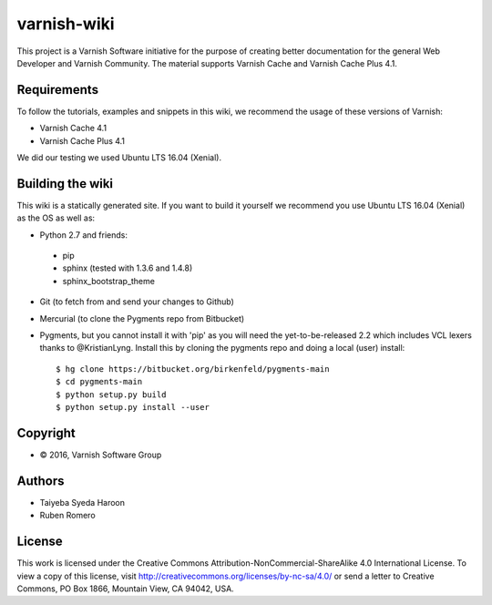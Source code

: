 varnish-wiki
============

This project is a Varnish Software initiative for the purpose of creating 
better documentation for the general Web Developer and Varnish Community.
The material supports Varnish Cache and Varnish Cache Plus 4.1.

Requirements
~~~~~~~~~~~~

To follow the tutorials, examples and snippets in this wiki, we recommend
the usage of these versions of Varnish:

* Varnish Cache 4.1
* Varnish Cache Plus 4.1

We did our testing we used Ubuntu LTS 16.04 (Xenial).

Building the wiki
~~~~~~~~~~~~~~~~~

This wiki is a statically generated site. If you want to build it yourself
we recommend you use Ubuntu LTS 16.04 (Xenial) as the OS as well as:

* Python 2.7 and friends:
 * pip
 * sphinx (tested with 1.3.6 and 1.4.8)
 * sphinx_bootstrap_theme
* Git (to fetch from and send your changes to Github)
* Mercurial (to clone the Pygments repo from Bitbucket)
* Pygments, but you cannot install it with 'pip' as you will need the yet-to-be-released 2.2 which includes VCL lexers thanks to @KristianLyng. Install this by cloning the pygments repo and doing a local (user) install::

        $ hg clone https://bitbucket.org/birkenfeld/pygments-main
        $ cd pygments-main
        $ python setup.py build
        $ python setup.py install --user
  

Copyright
~~~~~~~~

* © 2016, Varnish Software Group

Authors
~~~~~~

* Taiyeba Syeda Haroon
* Ruben Romero

License
~~~~~~

This work is licensed under the Creative Commons Attribution-NonCommercial-ShareAlike 4.0 International License. To view a copy of this license, visit http://creativecommons.org/licenses/by-nc-sa/4.0/ or send a letter to Creative Commons, PO Box 1866, Mountain View, CA 94042, USA.
